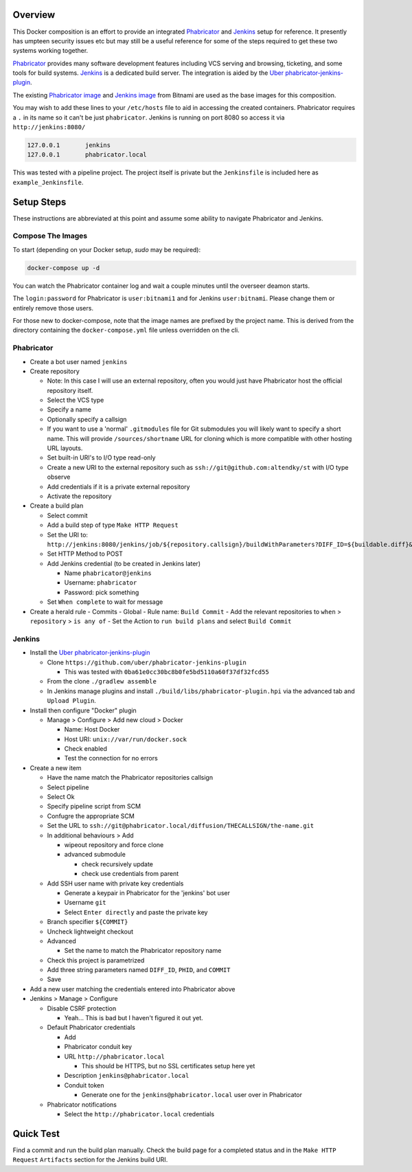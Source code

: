 Overview
========

This Docker composition is an effort to provide an integrated Phabricator_
and Jenkins_ setup for reference.  It presently has umpteen security issues
etc but may still be a useful reference for some of the steps required to get
these two systems working together.

Phabricator_ provides many software development features including VCS
serving and browsing, ticketing, and some tools for build systems.  Jenkins_
is a dedicated build server.  The integration is aided by the
`Uber phabricator-jenkins-plugin`_.

.. _Phabricator: https://www.phacility.com/phabricator/
.. _Jenkins: https://jenkins.io/
.. _Uber phabricator-jenkins-plugin: https://github.com/uber/phabricator-jenkins-plugin

The existing `Phabricator image`_ and `Jenkins image`_ from Bitnami are used
as the base images for this composition.

.. _Phabricator image: https://hub.docker.com/r/bitnami/phabricator/
.. _Jenkins image: https://hub.docker.com/r/bitnami/jenkins/

You may wish to add these lines to your ``/etc/hosts`` file to aid in
accessing the created containers.  Phabricator requires a ``.`` in its name
so it can't be just ``phabricator``.  Jenkins is running on port 8080 so
access it via ``http://jenkins:8080/``

.. code::

  127.0.0.1       jenkins
  127.0.0.1       phabricator.local

This was tested with a pipeline project.  The project itself is private but
the ``Jenkinsfile`` is included here as ``example_Jenkinsfile``.

Setup Steps
===========

These instructions are abbreviated at this point and assume some ability
to navigate Phabricator and Jenkins.


Compose The Images
------------------

To start (depending on your Docker setup, `sudo` may be required):

.. code:: bash

  docker-compose up -d

You can watch the Phabricator container log and wait a couple minutes until the
overseer deamon starts.

The ``login:password`` for Phabricator is ``user:bitnami1`` and for Jenkins
``user:bitnami``.  Please change them or entirely remove those users.

For those new to docker-compose, note that the image names are prefixed by
the project name.  This is derived from the directory containing the
``docker-compose.yml`` file unless overridden on the cli.


Phabricator
-----------

- Create a bot user named ``jenkins``

- Create repository

  - Note: In this case I will use an external repository, often you would
    just have Phabricator host the official repository itself.
  - Select the VCS type
  - Specify a name
  - Optionally specify a callsign
  - If you want to use a 'normal' ``.gitmodules`` file for Git submodules you
    will likely want to specify a short name.  This will provide
    ``/sources/shortname`` URL for cloning which is more compatible with
    other hosting URL layouts.
  - Set built-in URI's to I/O type read-only
  - Create a new URI to the external repository such as
    ``ssh://git@github.com:altendky/st`` with I/O type observe
  - Add credentials if it is a private external repository
  - Activate the repository

- Create a build plan

  - Select commit
  - Add a build step of type ``Make HTTP Request``
  - Set the URI to:
    ``http://jenkins:8080/jenkins/job/${repository.callsign}/buildWithParameters?DIFF_ID=${buildable.diff}&PHID=${target.phid}&COMMIT=${buildable.commit}``
  - Set HTTP Method to POST
  - Add Jenkins credential (to be created in Jenkins later)

    - Name ``phabricator@jenkins``
    - Username: ``phabricator``
    - Password: pick something

  - Set ``When complete`` to wait for message

- Create a herald rule
  - Commits
  - Global
  - Rule name: ``Build Commit``
  - Add the relevant repositories to ``when`` > ``repository`` > ``is any of``
  - Set the Action to ``run build plans`` and select ``Build Commit``


Jenkins
-------

- Install the `Uber phabricator-jenkins-plugin`_

  - Clone ``https://github.com/uber/phabricator-jenkins-plugin``

    - This was tested with ``0ba61e0cc30bc8b0fe5bd5110a60f37df32fcd55``

  - From the clone ``./gradlew assemble``
  - In Jenkins manage plugins and install
    ``./build/libs/phabricator-plugin.hpi`` via the advanced tab and
    ``Upload Plugin``.

- Install then configure "Docker" plugin

  - Manage > Configure > Add new cloud > Docker

    - Name: Host Docker
    - Host URI: ``unix://var/run/docker.sock``
    - Check enabled
    - Test the connection for no errors

- Create a new item

  - Have the name match the Phabricator repositories callsign
  - Select pipeline
  - Select Ok
  - Specify pipeline script from SCM
  - Confugre the appropriate SCM
  - Set the URL to ``ssh://git@phabricator.local/diffusion/THECALLSIGN/the-name.git``
  - In additional behaviours > Add

    - wipeout repository and force clone
    - advanced submodule

      - check recursively update
      - check use credentials from parent

  - Add SSH user name with private key credentials

    - Generate a keypair in Phabricator for the 'jenkins' bot user
    - Username ``git``
    - Select ``Enter directly`` and paste the private key

  - Branch specifier ``${COMMIT}``
  - Uncheck lightweight checkout
  - Advanced

    - Set the name to match the Phabricator repository name

  - Check this project is parametrized
  - Add three string parameters named ``DIFF_ID``, ``PHID``, and ``COMMIT``

  - Save

- Add a new user matching the credentials entered into Phabricator above

- Jenkins > Manage > Configure

  - Disable CSRF protection

    - Yeah...  This is bad but I haven't figured it out yet.

  - Default Phabricator credentials

    - Add
    - Phabricator conduit key
    - URL ``http://phabricator.local``

      - This should be HTTPS, but no SSL certificates setup here yet

    - Description ``jenkins@phabricator.local``
    - Conduit token

      - Generate one for the ``jenkins@phabricator.local`` user over in
        Phabricator

  - Phabricator notifications

    - Select the ``http://phabricator.local`` credentials


Quick Test
==========

Find a commit and run the build plan manually.  Check the build page for a
completed status and in the ``Make HTTP Request`` ``Artifacts`` section
for the Jenkins build URI.
